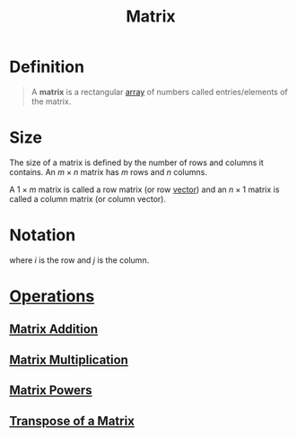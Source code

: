 :PROPERTIES:
:ID:       a3e5a759-ca7d-46e2-a390-c3cb8f1cc823
:END:
#+title: Matrix
#+filetags: linear_algebra matrices

* Definition
#+begin_quote
A *matrix* is a rectangular [[id:3c151f03-1a4a-4df2-9ef2-a70d81b4bfe6][array]] of numbers called entries/elements of the matrix.
#+end_quote

* Size
The size of a matrix is defined by the number of rows and columns it contains.
An \(m \times n\) matrix has \(m\) rows and \(n\) columns.

A \(1\times m\) matrix is called a row matrix (or row [[id:81c97780-c8a5-4652-a6eb-d33732c37f1e][vector]]) and an \(n \times 1\) matrix is called a column matrix (or column vector).

* Notation
\begin{equation*}
\mathbf{A} =
\begin{bmatrix}
a_{11} & a_{12} & \cdots & a_{1n} \\
a_{21} & a_{22} & \cdots & a_{2n} \\
\vdots & \vdots & \ddots & \vdots \\
a_{m1} & a_{m2} & \cdots & a_{mn}
\end{bmatrix}
= [a_{ij}]
\end{equation*}
where \(i\) is the row and \(j\) is the column.

* [[id:87704c09-b23d-4980-ab11-0a5f839ebf59][Operations]]
** [[id:1c110ee1-3707-400a-ac2c-3cb39385e761][Matrix Addition]]
** [[id:48952d21-f707-4ee1-bcf4-80c9f3ee1235][Matrix Multiplication]]
** [[id:4bfb5337-baa6-4491-84d1-2e91ca3f141b][Matrix Powers]]
** [[id:a3c59416-9311-47b4-bd97-58646fa02625][Transpose of a Matrix]]


